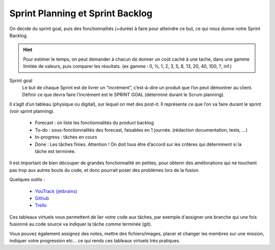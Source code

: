 =========================================
Sprint Planning et Sprint Backlog
=========================================

On décide du sprint goal, puis des fonctionnalités (+durée)
à faire pour atteindre ce but, ce qui nous donne notre Sprint Backlog.

.. hint::

		Pour estimer le temps, on peut demander à chacun de donner un coût caché à une tache,
		dans une gamme limitée de valeurs, puis comparer les résultats.
		(ex gamme : 0, ½, 1, 2, 3, 5, 8, 13, 20, 40, 100, ?, inf.)

Sprint goal
	Le but de chaque Sprint est de livrer un “incrément”, c’est-à-dire un produit que l’on peut
	démontrer au client. Définir ce que devra faire l’incrément est le SPRINT GOAL
	(déterminé durant le Scrum planning).

Il s’agît d’un tableau (physique ou digital), sur lequel on met des post-it.
Il représente ce que l’on va faire durant le sprint (voir sprint planning).

	*	Forecast : on liste les fonctionnalités du product backlog
	*	To-do : sous-fonctionnalités des forecast, faisables en 1 journée. (rédaction documentation, tests, …)
	*	In-progress : tâches en cours
	*	Done : Les tâches finies. Attention ! On doit tous être d’accord sur les critères qui déterminent si la tâche est terminée.

Il est important de bien découper de grandes fonctionnalité en petites, pour obtenir
des améliorations qui ne touchent pas trop aux autres bouts du code, et donc pourrait
poser des problèmes lors de la fusion.

Quelques outils :

	* `YouTrack (jetbrains) <https://www.jetbrains.com/youtrack/>`_
	* `Github <https://github.com/features/project-management>`_
	* `Trello <https://trello.com/>`_

Ces tableaux virtuels vous permettent de lier votre code aux tâches, par exemple d'assigner
une branche qui une fois fusionné au code source va indiquer la tâche comme terminée (git).

Vous pouvez également assignez des notes, mettre des fichiers/images, placer et changer
les membres sur une mission, indiquer votre progression etc... ce qui rends ces tableaux
virtuels très pratiques.